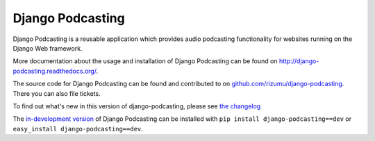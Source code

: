 Django Podcasting
=================

Django Podcasting is a reusable application which provides audio
podcasting functionality for websites running on the Django Web
framework.

More documentation about the usage and installation of Django Podcasting
can be found on `<http://django-podcasting.readthedocs.org/>`_.

The source code for Django Podcasting can be found and contributed to on
`github.com/rizumu/django-podcasting`_. There you can also file
tickets.

To find out what's new in this version of django-podcasting, please see 
`the changelog`_

The `in-development version`_ of Django Podcasting can be installed with
``pip install django-podcasting==dev`` or ``easy_install django-podcasting==dev``.

.. _github.com/rizumu/django-podcasting: https://github.com/rizumu/django-podcasting
.. _in-development version: http://github.com/jezdez/django_compressor/tarball/develop#egg=django_compressor-dev
.. _the changelog: http://django-podcasting.readthedocs.org/en/latest/changelog.html
